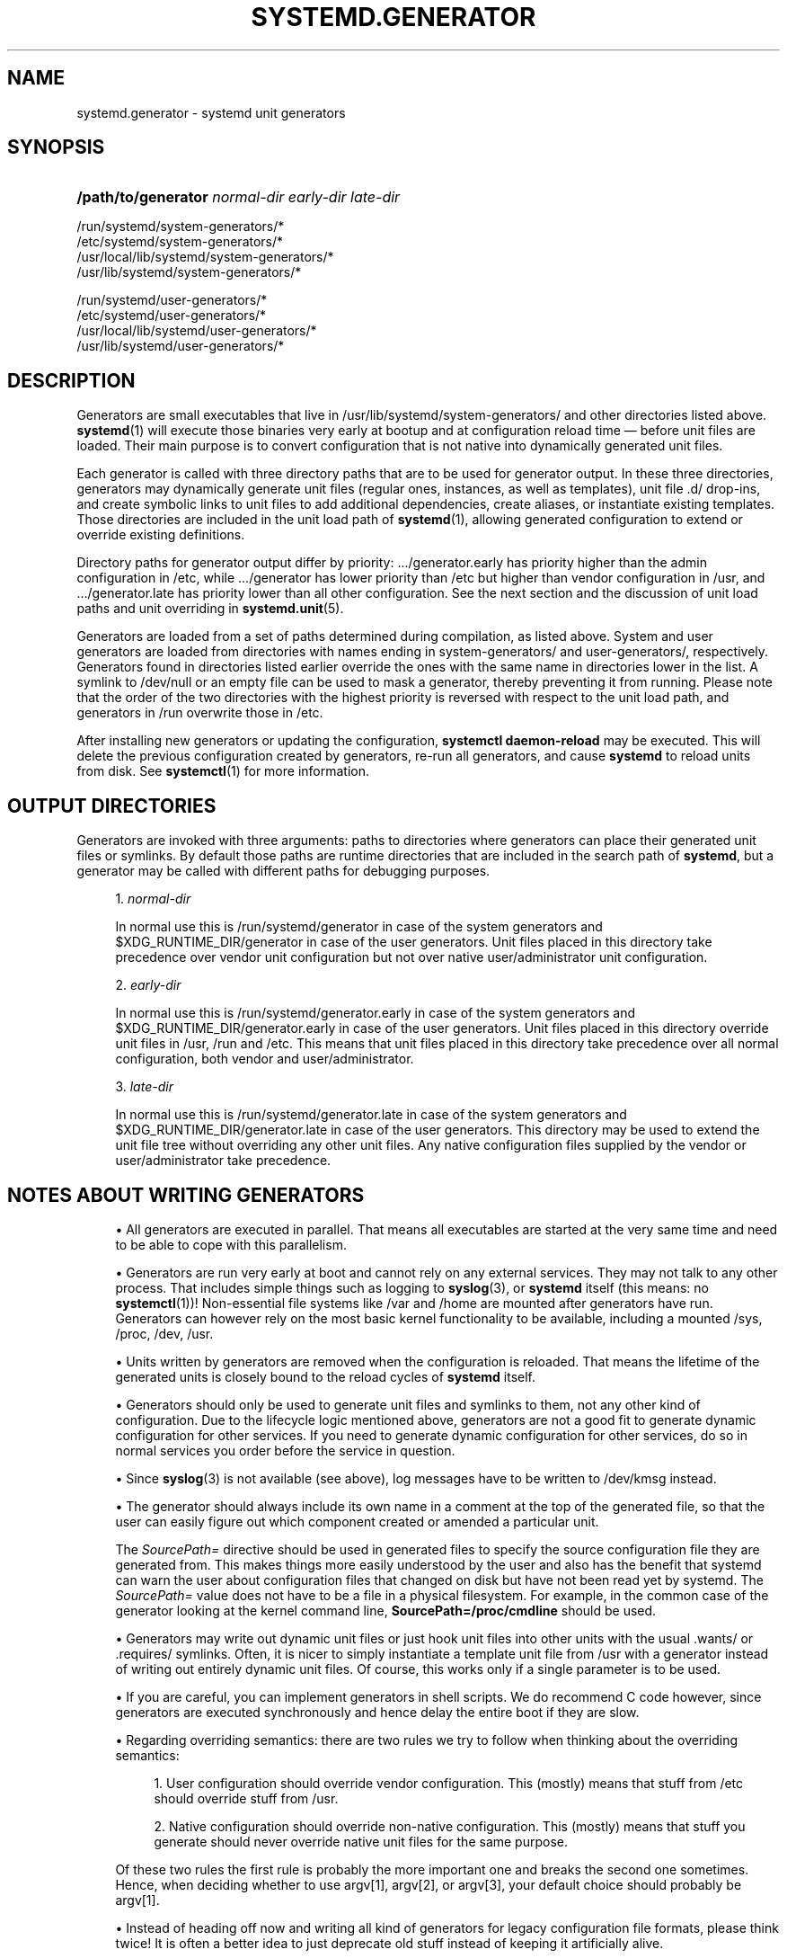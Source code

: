 '\" t
.TH "SYSTEMD\&.GENERATOR" "7" "" "systemd 243" "systemd.generator"
.\" -----------------------------------------------------------------
.\" * Define some portability stuff
.\" -----------------------------------------------------------------
.\" ~~~~~~~~~~~~~~~~~~~~~~~~~~~~~~~~~~~~~~~~~~~~~~~~~~~~~~~~~~~~~~~~~
.\" http://bugs.debian.org/507673
.\" http://lists.gnu.org/archive/html/groff/2009-02/msg00013.html
.\" ~~~~~~~~~~~~~~~~~~~~~~~~~~~~~~~~~~~~~~~~~~~~~~~~~~~~~~~~~~~~~~~~~
.ie \n(.g .ds Aq \(aq
.el       .ds Aq '
.\" -----------------------------------------------------------------
.\" * set default formatting
.\" -----------------------------------------------------------------
.\" disable hyphenation
.nh
.\" disable justification (adjust text to left margin only)
.ad l
.\" -----------------------------------------------------------------
.\" * MAIN CONTENT STARTS HERE *
.\" -----------------------------------------------------------------
.SH "NAME"
systemd.generator \- systemd unit generators
.SH "SYNOPSIS"
.HP \w'\fB/path/to/generator\fR\ 'u
\fB/path/to/generator\fR \fInormal\-dir\fR \fIearly\-dir\fR \fIlate\-dir\fR
.PP
.nf
/run/systemd/system\-generators/*
/etc/systemd/system\-generators/*
/usr/local/lib/systemd/system\-generators/*
/usr/lib/systemd/system\-generators/*
.fi
.PP
.nf
/run/systemd/user\-generators/*
/etc/systemd/user\-generators/*
/usr/local/lib/systemd/user\-generators/*
/usr/lib/systemd/user\-generators/*
.fi
.sp
.SH "DESCRIPTION"
.PP
Generators are small executables that live in
/usr/lib/systemd/system\-generators/
and other directories listed above\&.
\fBsystemd\fR(1)
will execute those binaries very early at bootup and at configuration reload time \(em before unit files are loaded\&. Their main purpose is to convert configuration that is not native into dynamically generated unit files\&.
.PP
Each generator is called with three directory paths that are to be used for generator output\&. In these three directories, generators may dynamically generate unit files (regular ones, instances, as well as templates), unit file
\&.d/
drop\-ins, and create symbolic links to unit files to add additional dependencies, create aliases, or instantiate existing templates\&. Those directories are included in the unit load path of
\fBsystemd\fR(1), allowing generated configuration to extend or override existing definitions\&.
.PP
Directory paths for generator output differ by priority:
\&.../generator\&.early
has priority higher than the admin configuration in
/etc, while
\&.../generator
has lower priority than
/etc
but higher than vendor configuration in
/usr, and
\&.../generator\&.late
has priority lower than all other configuration\&. See the next section and the discussion of unit load paths and unit overriding in
\fBsystemd.unit\fR(5)\&.
.PP
Generators are loaded from a set of paths determined during compilation, as listed above\&. System and user generators are loaded from directories with names ending in
system\-generators/
and
user\-generators/, respectively\&. Generators found in directories listed earlier override the ones with the same name in directories lower in the list\&. A symlink to
/dev/null
or an empty file can be used to mask a generator, thereby preventing it from running\&. Please note that the order of the two directories with the highest priority is reversed with respect to the unit load path, and generators in
/run
overwrite those in
/etc\&.
.PP
After installing new generators or updating the configuration,
\fBsystemctl daemon\-reload\fR
may be executed\&. This will delete the previous configuration created by generators, re\-run all generators, and cause
\fBsystemd\fR
to reload units from disk\&. See
\fBsystemctl\fR(1)
for more information\&.
.SH "OUTPUT DIRECTORIES"
.PP
Generators are invoked with three arguments: paths to directories where generators can place their generated unit files or symlinks\&. By default those paths are runtime directories that are included in the search path of
\fBsystemd\fR, but a generator may be called with different paths for debugging purposes\&.
.sp
.RS 4
.ie n \{\
\h'-04' 1.\h'+01'\c
.\}
.el \{\
.sp -1
.IP "  1." 4.2
.\}
\fInormal\-dir\fR
.sp
In normal use this is
/run/systemd/generator
in case of the system generators and
$XDG_RUNTIME_DIR/generator
in case of the user generators\&. Unit files placed in this directory take precedence over vendor unit configuration but not over native user/administrator unit configuration\&.
.RE
.sp
.RS 4
.ie n \{\
\h'-04' 2.\h'+01'\c
.\}
.el \{\
.sp -1
.IP "  2." 4.2
.\}
\fIearly\-dir\fR
.sp
In normal use this is
/run/systemd/generator\&.early
in case of the system generators and
$XDG_RUNTIME_DIR/generator\&.early
in case of the user generators\&. Unit files placed in this directory override unit files in
/usr,
/run
and
/etc\&. This means that unit files placed in this directory take precedence over all normal configuration, both vendor and user/administrator\&.
.RE
.sp
.RS 4
.ie n \{\
\h'-04' 3.\h'+01'\c
.\}
.el \{\
.sp -1
.IP "  3." 4.2
.\}
\fIlate\-dir\fR
.sp
In normal use this is
/run/systemd/generator\&.late
in case of the system generators and
$XDG_RUNTIME_DIR/generator\&.late
in case of the user generators\&. This directory may be used to extend the unit file tree without overriding any other unit files\&. Any native configuration files supplied by the vendor or user/administrator take precedence\&.
.RE
.SH "NOTES ABOUT WRITING GENERATORS"
.sp
.RS 4
.ie n \{\
\h'-04'\(bu\h'+03'\c
.\}
.el \{\
.sp -1
.IP \(bu 2.3
.\}
All generators are executed in parallel\&. That means all executables are started at the very same time and need to be able to cope with this parallelism\&.
.RE
.sp
.RS 4
.ie n \{\
\h'-04'\(bu\h'+03'\c
.\}
.el \{\
.sp -1
.IP \(bu 2.3
.\}
Generators are run very early at boot and cannot rely on any external services\&. They may not talk to any other process\&. That includes simple things such as logging to
\fBsyslog\fR(3), or
\fBsystemd\fR
itself (this means: no
\fBsystemctl\fR(1))! Non\-essential file systems like
/var
and
/home
are mounted after generators have run\&. Generators can however rely on the most basic kernel functionality to be available, including a mounted
/sys,
/proc,
/dev,
/usr\&.
.RE
.sp
.RS 4
.ie n \{\
\h'-04'\(bu\h'+03'\c
.\}
.el \{\
.sp -1
.IP \(bu 2.3
.\}
Units written by generators are removed when the configuration is reloaded\&. That means the lifetime of the generated units is closely bound to the reload cycles of
\fBsystemd\fR
itself\&.
.RE
.sp
.RS 4
.ie n \{\
\h'-04'\(bu\h'+03'\c
.\}
.el \{\
.sp -1
.IP \(bu 2.3
.\}
Generators should only be used to generate unit files and symlinks to them, not any other kind of configuration\&. Due to the lifecycle logic mentioned above, generators are not a good fit to generate dynamic configuration for other services\&. If you need to generate dynamic configuration for other services, do so in normal services you order before the service in question\&.
.RE
.sp
.RS 4
.ie n \{\
\h'-04'\(bu\h'+03'\c
.\}
.el \{\
.sp -1
.IP \(bu 2.3
.\}
Since
\fBsyslog\fR(3)
is not available (see above), log messages have to be written to
/dev/kmsg
instead\&.
.RE
.sp
.RS 4
.ie n \{\
\h'-04'\(bu\h'+03'\c
.\}
.el \{\
.sp -1
.IP \(bu 2.3
.\}
The generator should always include its own name in a comment at the top of the generated file, so that the user can easily figure out which component created or amended a particular unit\&.
.sp
The
\fISourcePath=\fR
directive should be used in generated files to specify the source configuration file they are generated from\&. This makes things more easily understood by the user and also has the benefit that systemd can warn the user about configuration files that changed on disk but have not been read yet by systemd\&. The
\fISourcePath=\fR
value does not have to be a file in a physical filesystem\&. For example, in the common case of the generator looking at the kernel command line,
\fBSourcePath=/proc/cmdline\fR
should be used\&.
.RE
.sp
.RS 4
.ie n \{\
\h'-04'\(bu\h'+03'\c
.\}
.el \{\
.sp -1
.IP \(bu 2.3
.\}
Generators may write out dynamic unit files or just hook unit files into other units with the usual
\&.wants/
or
\&.requires/
symlinks\&. Often, it is nicer to simply instantiate a template unit file from
/usr
with a generator instead of writing out entirely dynamic unit files\&. Of course, this works only if a single parameter is to be used\&.
.RE
.sp
.RS 4
.ie n \{\
\h'-04'\(bu\h'+03'\c
.\}
.el \{\
.sp -1
.IP \(bu 2.3
.\}
If you are careful, you can implement generators in shell scripts\&. We do recommend C code however, since generators are executed synchronously and hence delay the entire boot if they are slow\&.
.RE
.sp
.RS 4
.ie n \{\
\h'-04'\(bu\h'+03'\c
.\}
.el \{\
.sp -1
.IP \(bu 2.3
.\}
Regarding overriding semantics: there are two rules we try to follow when thinking about the overriding semantics:
.sp
.RS 4
.ie n \{\
\h'-04' 1.\h'+01'\c
.\}
.el \{\
.sp -1
.IP "  1." 4.2
.\}
User configuration should override vendor configuration\&. This (mostly) means that stuff from
/etc
should override stuff from
/usr\&.
.RE
.sp
.RS 4
.ie n \{\
\h'-04' 2.\h'+01'\c
.\}
.el \{\
.sp -1
.IP "  2." 4.2
.\}
Native configuration should override non\-native configuration\&. This (mostly) means that stuff you generate should never override native unit files for the same purpose\&.
.RE
.sp
Of these two rules the first rule is probably the more important one and breaks the second one sometimes\&. Hence, when deciding whether to use argv[1], argv[2], or argv[3], your default choice should probably be argv[1]\&.
.RE
.sp
.RS 4
.ie n \{\
\h'-04'\(bu\h'+03'\c
.\}
.el \{\
.sp -1
.IP \(bu 2.3
.\}
Instead of heading off now and writing all kind of generators for legacy configuration file formats, please think twice! It is often a better idea to just deprecate old stuff instead of keeping it artificially alive\&.
.RE
.SH "EXAMPLES"
.PP
\fBExample\ \&1.\ \&systemd\-fstab\-generator\fR
.PP
\fBsystemd-fstab-generator\fR(8)
converts
/etc/fstab
into native mount units\&. It uses argv[1] as location to place the generated unit files in order to allow the user to override
/etc/fstab
with their own native unit files, but also to ensure that
/etc/fstab
overrides any vendor default from
/usr\&.
.PP
After editing
/etc/fstab, the user should invoke
\fBsystemctl daemon\-reload\fR\&. This will re\-run all generators and cause
\fBsystemd\fR
to reload units from disk\&. To actually mount new directories added to
fstab,
\fBsystemctl start \fR\fB\fI/path/to/mountpoint\fR\fR
or
\fBsystemctl start local\-fs\&.target\fR
may be used\&.
.PP
\fBExample\ \&2.\ \&systemd\-system\-update\-generator\fR
.PP
\fBsystemd-system-update-generator\fR(8)
temporarily redirects
default\&.target
to
system\-update\&.target, if a system update is scheduled\&. Since this needs to override the default user configuration for
default\&.target, it uses argv[2]\&. For details about this logic, see
\fBsystemd.offline-updates\fR(7)\&.
.PP
\fBExample\ \&3.\ \&Debugging a generator\fR
.sp
.if n \{\
.RS 4
.\}
.nf
dir=$(mktemp \-d)
SYSTEMD_LOG_LEVEL=debug /usr/lib/systemd/system\-generators/systemd\-fstab\-generator \e
        "$dir" "$dir" "$dir"
find $dir
.fi
.if n \{\
.RE
.\}
.SH "SEE ALSO"
.PP
\fBsystemd\fR(1),
\fBsystemd-cryptsetup-generator\fR(8),
\fBsystemd-debug-generator\fR(8),
\fBsystemd-fstab-generator\fR(8),
\fBfstab\fR(5),
\fBsystemd-getty-generator\fR(8),
\fBsystemd-gpt-auto-generator\fR(8),
\fBsystemd-hibernate-resume-generator\fR(8),
\fBsystemd-rc-local-generator\fR(8),
\fBsystemd-system-update-generator\fR(8),
\fBsystemd-sysv-generator\fR(8),
\fBsystemd.unit\fR(5),
\fBsystemctl\fR(1),
\fBsystemd.environment-generator\fR(7)
